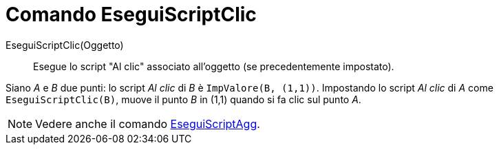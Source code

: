 = Comando EseguiScriptClic

EseguiScriptClic(Oggetto)::
  Esegue lo script "Al clic" associato all'oggetto (se precedentemente impostato).

[EXAMPLE]
====

Siano _A_ e _B_ due punti: lo script _Al clic_ di _B_ è `++ImpValore(B, (1,1))++`. Impostando lo script _Al clic_ di _A_
come `++EseguiScriptClic(B)++`, muove il punto _B_ in (1,1) quando si fa clic sul punto _A_.

====

[NOTE]
====

Vedere anche il comando xref:/commands/EseguiScriptAgg.adoc[EseguiScriptAgg].

====
